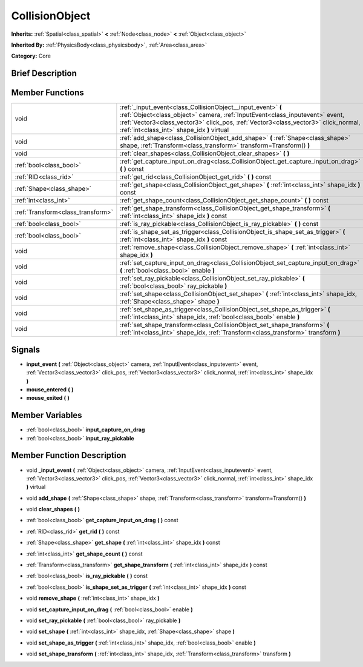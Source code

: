 .. Generated automatically by doc/tools/makerst.py in Godot's source tree.
.. DO NOT EDIT THIS FILE, but the doc/base/classes.xml source instead.

.. _class_CollisionObject:

CollisionObject
===============

**Inherits:** :ref:`Spatial<class_spatial>` **<** :ref:`Node<class_node>` **<** :ref:`Object<class_object>`

**Inherited By:** :ref:`PhysicsBody<class_physicsbody>`, :ref:`Area<class_area>`

**Category:** Core

Brief Description
-----------------



Member Functions
----------------

+------------------------------------+-----------------------------------------------------------------------------------------------------------------------------------------------------------------------------------------------------------------------------------------------------------------------------------+
| void                               | :ref:`_input_event<class_CollisionObject__input_event>`  **(** :ref:`Object<class_object>` camera, :ref:`InputEvent<class_inputevent>` event, :ref:`Vector3<class_vector3>` click_pos, :ref:`Vector3<class_vector3>` click_normal, :ref:`int<class_int>` shape_idx  **)** virtual |
+------------------------------------+-----------------------------------------------------------------------------------------------------------------------------------------------------------------------------------------------------------------------------------------------------------------------------------+
| void                               | :ref:`add_shape<class_CollisionObject_add_shape>`  **(** :ref:`Shape<class_shape>` shape, :ref:`Transform<class_transform>` transform=Transform()  **)**                                                                                                                          |
+------------------------------------+-----------------------------------------------------------------------------------------------------------------------------------------------------------------------------------------------------------------------------------------------------------------------------------+
| void                               | :ref:`clear_shapes<class_CollisionObject_clear_shapes>`  **(** **)**                                                                                                                                                                                                              |
+------------------------------------+-----------------------------------------------------------------------------------------------------------------------------------------------------------------------------------------------------------------------------------------------------------------------------------+
| :ref:`bool<class_bool>`            | :ref:`get_capture_input_on_drag<class_CollisionObject_get_capture_input_on_drag>`  **(** **)** const                                                                                                                                                                              |
+------------------------------------+-----------------------------------------------------------------------------------------------------------------------------------------------------------------------------------------------------------------------------------------------------------------------------------+
| :ref:`RID<class_rid>`              | :ref:`get_rid<class_CollisionObject_get_rid>`  **(** **)** const                                                                                                                                                                                                                  |
+------------------------------------+-----------------------------------------------------------------------------------------------------------------------------------------------------------------------------------------------------------------------------------------------------------------------------------+
| :ref:`Shape<class_shape>`          | :ref:`get_shape<class_CollisionObject_get_shape>`  **(** :ref:`int<class_int>` shape_idx  **)** const                                                                                                                                                                             |
+------------------------------------+-----------------------------------------------------------------------------------------------------------------------------------------------------------------------------------------------------------------------------------------------------------------------------------+
| :ref:`int<class_int>`              | :ref:`get_shape_count<class_CollisionObject_get_shape_count>`  **(** **)** const                                                                                                                                                                                                  |
+------------------------------------+-----------------------------------------------------------------------------------------------------------------------------------------------------------------------------------------------------------------------------------------------------------------------------------+
| :ref:`Transform<class_transform>`  | :ref:`get_shape_transform<class_CollisionObject_get_shape_transform>`  **(** :ref:`int<class_int>` shape_idx  **)** const                                                                                                                                                         |
+------------------------------------+-----------------------------------------------------------------------------------------------------------------------------------------------------------------------------------------------------------------------------------------------------------------------------------+
| :ref:`bool<class_bool>`            | :ref:`is_ray_pickable<class_CollisionObject_is_ray_pickable>`  **(** **)** const                                                                                                                                                                                                  |
+------------------------------------+-----------------------------------------------------------------------------------------------------------------------------------------------------------------------------------------------------------------------------------------------------------------------------------+
| :ref:`bool<class_bool>`            | :ref:`is_shape_set_as_trigger<class_CollisionObject_is_shape_set_as_trigger>`  **(** :ref:`int<class_int>` shape_idx  **)** const                                                                                                                                                 |
+------------------------------------+-----------------------------------------------------------------------------------------------------------------------------------------------------------------------------------------------------------------------------------------------------------------------------------+
| void                               | :ref:`remove_shape<class_CollisionObject_remove_shape>`  **(** :ref:`int<class_int>` shape_idx  **)**                                                                                                                                                                             |
+------------------------------------+-----------------------------------------------------------------------------------------------------------------------------------------------------------------------------------------------------------------------------------------------------------------------------------+
| void                               | :ref:`set_capture_input_on_drag<class_CollisionObject_set_capture_input_on_drag>`  **(** :ref:`bool<class_bool>` enable  **)**                                                                                                                                                    |
+------------------------------------+-----------------------------------------------------------------------------------------------------------------------------------------------------------------------------------------------------------------------------------------------------------------------------------+
| void                               | :ref:`set_ray_pickable<class_CollisionObject_set_ray_pickable>`  **(** :ref:`bool<class_bool>` ray_pickable  **)**                                                                                                                                                                |
+------------------------------------+-----------------------------------------------------------------------------------------------------------------------------------------------------------------------------------------------------------------------------------------------------------------------------------+
| void                               | :ref:`set_shape<class_CollisionObject_set_shape>`  **(** :ref:`int<class_int>` shape_idx, :ref:`Shape<class_shape>` shape  **)**                                                                                                                                                  |
+------------------------------------+-----------------------------------------------------------------------------------------------------------------------------------------------------------------------------------------------------------------------------------------------------------------------------------+
| void                               | :ref:`set_shape_as_trigger<class_CollisionObject_set_shape_as_trigger>`  **(** :ref:`int<class_int>` shape_idx, :ref:`bool<class_bool>` enable  **)**                                                                                                                             |
+------------------------------------+-----------------------------------------------------------------------------------------------------------------------------------------------------------------------------------------------------------------------------------------------------------------------------------+
| void                               | :ref:`set_shape_transform<class_CollisionObject_set_shape_transform>`  **(** :ref:`int<class_int>` shape_idx, :ref:`Transform<class_transform>` transform  **)**                                                                                                                  |
+------------------------------------+-----------------------------------------------------------------------------------------------------------------------------------------------------------------------------------------------------------------------------------------------------------------------------------+

Signals
-------

-  **input_event**  **(** :ref:`Object<class_object>` camera, :ref:`InputEvent<class_inputevent>` event, :ref:`Vector3<class_vector3>` click_pos, :ref:`Vector3<class_vector3>` click_normal, :ref:`int<class_int>` shape_idx  **)**
-  **mouse_entered**  **(** **)**
-  **mouse_exited**  **(** **)**

Member Variables
----------------

- :ref:`bool<class_bool>` **input_capture_on_drag**
- :ref:`bool<class_bool>` **input_ray_pickable**

Member Function Description
---------------------------

.. _class_CollisionObject__input_event:

- void  **_input_event**  **(** :ref:`Object<class_object>` camera, :ref:`InputEvent<class_inputevent>` event, :ref:`Vector3<class_vector3>` click_pos, :ref:`Vector3<class_vector3>` click_normal, :ref:`int<class_int>` shape_idx  **)** virtual

.. _class_CollisionObject_add_shape:

- void  **add_shape**  **(** :ref:`Shape<class_shape>` shape, :ref:`Transform<class_transform>` transform=Transform()  **)**

.. _class_CollisionObject_clear_shapes:

- void  **clear_shapes**  **(** **)**

.. _class_CollisionObject_get_capture_input_on_drag:

- :ref:`bool<class_bool>`  **get_capture_input_on_drag**  **(** **)** const

.. _class_CollisionObject_get_rid:

- :ref:`RID<class_rid>`  **get_rid**  **(** **)** const

.. _class_CollisionObject_get_shape:

- :ref:`Shape<class_shape>`  **get_shape**  **(** :ref:`int<class_int>` shape_idx  **)** const

.. _class_CollisionObject_get_shape_count:

- :ref:`int<class_int>`  **get_shape_count**  **(** **)** const

.. _class_CollisionObject_get_shape_transform:

- :ref:`Transform<class_transform>`  **get_shape_transform**  **(** :ref:`int<class_int>` shape_idx  **)** const

.. _class_CollisionObject_is_ray_pickable:

- :ref:`bool<class_bool>`  **is_ray_pickable**  **(** **)** const

.. _class_CollisionObject_is_shape_set_as_trigger:

- :ref:`bool<class_bool>`  **is_shape_set_as_trigger**  **(** :ref:`int<class_int>` shape_idx  **)** const

.. _class_CollisionObject_remove_shape:

- void  **remove_shape**  **(** :ref:`int<class_int>` shape_idx  **)**

.. _class_CollisionObject_set_capture_input_on_drag:

- void  **set_capture_input_on_drag**  **(** :ref:`bool<class_bool>` enable  **)**

.. _class_CollisionObject_set_ray_pickable:

- void  **set_ray_pickable**  **(** :ref:`bool<class_bool>` ray_pickable  **)**

.. _class_CollisionObject_set_shape:

- void  **set_shape**  **(** :ref:`int<class_int>` shape_idx, :ref:`Shape<class_shape>` shape  **)**

.. _class_CollisionObject_set_shape_as_trigger:

- void  **set_shape_as_trigger**  **(** :ref:`int<class_int>` shape_idx, :ref:`bool<class_bool>` enable  **)**

.. _class_CollisionObject_set_shape_transform:

- void  **set_shape_transform**  **(** :ref:`int<class_int>` shape_idx, :ref:`Transform<class_transform>` transform  **)**



